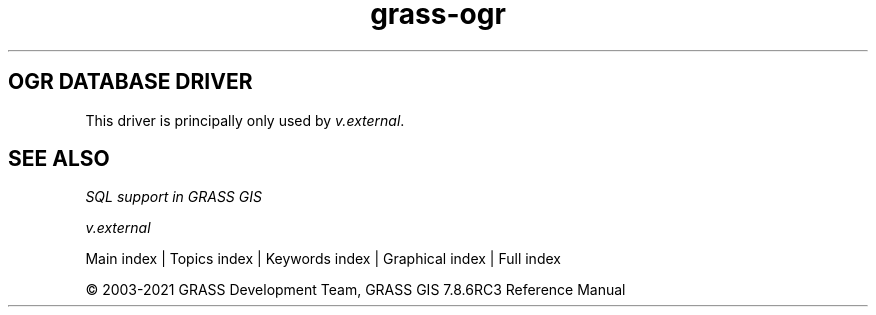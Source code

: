 .TH grass-ogr 1 "" "GRASS 7.8.6RC3" "GRASS GIS User's Manual"
.SH OGR DATABASE DRIVER
This driver is principally only used
by \fIv.external\fR.
.SH SEE ALSO
\fI
SQL support in GRASS GIS
\fI
\fR\fR
.PP
\fI
v.external
\fR
.PP
Main index |
Topics index |
Keywords index |
Graphical index |
Full index
.PP
© 2003\-2021
GRASS Development Team,
GRASS GIS 7.8.6RC3 Reference Manual
